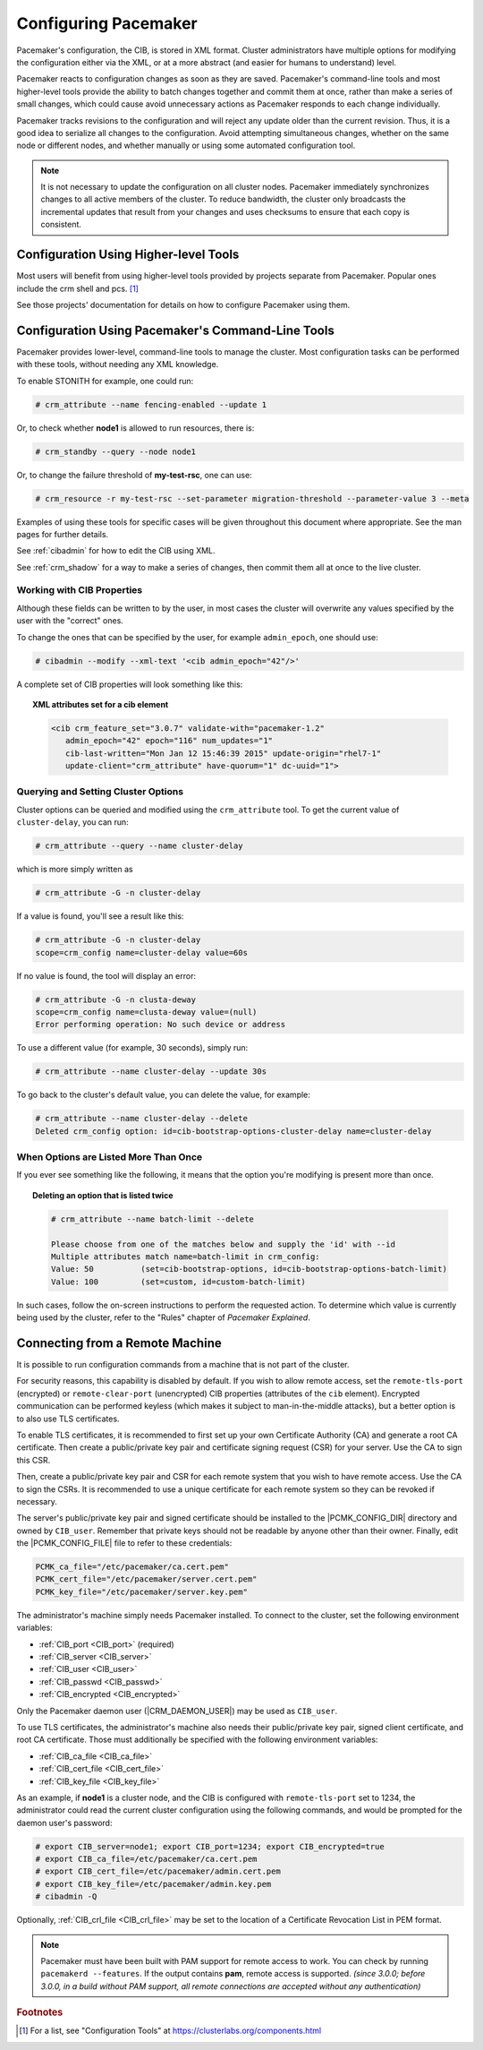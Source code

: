 .. index::
   single: configuration
   single: CIB

Configuring Pacemaker
---------------------

Pacemaker's configuration, the CIB, is stored in XML format. Cluster
administrators have multiple options for modifying the configuration either via
the XML, or at a more abstract (and easier for humans to understand) level.

Pacemaker reacts to configuration changes as soon as they are saved.
Pacemaker's command-line tools and most higher-level tools provide the ability
to batch changes together and commit them at once, rather than make a series of
small changes, which could cause avoid unnecessary actions as Pacemaker
responds to each change individually.

Pacemaker tracks revisions to the configuration and will reject any update
older than the current revision. Thus, it is a good idea to serialize all
changes to the configuration. Avoid attempting simultaneous changes, whether on
the same node or different nodes, and whether manually or using some automated
configuration tool.

.. note::

   It is not necessary to update the configuration on all cluster nodes.
   Pacemaker immediately synchronizes changes to all active members of the
   cluster. To reduce bandwidth, the cluster only broadcasts the incremental
   updates that result from your changes and uses checksums to ensure that each
   copy is consistent.


Configuration Using Higher-level Tools
######################################

Most users will benefit from using higher-level tools provided by projects
separate from Pacemaker. Popular ones include the crm shell and pcs. [#]_

See those projects' documentation for details on how to configure Pacemaker
using them.


Configuration Using Pacemaker's Command-Line Tools
##################################################

Pacemaker provides lower-level, command-line tools to manage the cluster. Most
configuration tasks can be performed with these tools, without needing any XML
knowledge.

To enable STONITH for example, one could run:

.. code-block:: none

   # crm_attribute --name fencing-enabled --update 1

Or, to check whether **node1** is allowed to run resources, there is:

.. code-block:: none

   # crm_standby --query --node node1

Or, to change the failure threshold of **my-test-rsc**, one can use:

.. code-block:: none

   # crm_resource -r my-test-rsc --set-parameter migration-threshold --parameter-value 3 --meta

Examples of using these tools for specific cases will be given throughout this
document where appropriate. See the man pages for further details.

See :ref:`cibadmin` for how to edit the CIB using XML.

See :ref:`crm_shadow` for a way to make a series of changes, then commit them
all at once to the live cluster.


.. index::
   single: configuration; CIB properties
   single: CIB; properties
   single: CIB property

Working with CIB Properties
___________________________

Although these fields can be written to by the user, in
most cases the cluster will overwrite any values specified by the
user with the "correct" ones.

To change the ones that can be specified by the user, for example
``admin_epoch``, one should use:

.. code-block:: none

   # cibadmin --modify --xml-text '<cib admin_epoch="42"/>'

A complete set of CIB properties will look something like this:

.. topic:: XML attributes set for a cib element

   .. code-block:: xml

      <cib crm_feature_set="3.0.7" validate-with="pacemaker-1.2" 
         admin_epoch="42" epoch="116" num_updates="1"
         cib-last-written="Mon Jan 12 15:46:39 2015" update-origin="rhel7-1"
         update-client="crm_attribute" have-quorum="1" dc-uuid="1">


.. index::
   single: configuration; cluster options

Querying and Setting Cluster Options
____________________________________

Cluster options can be queried and modified using the ``crm_attribute`` tool.
To get the current value of ``cluster-delay``, you can run:

.. code-block:: none

   # crm_attribute --query --name cluster-delay

which is more simply written as

.. code-block:: none

   # crm_attribute -G -n cluster-delay

If a value is found, you'll see a result like this:

.. code-block:: none

   # crm_attribute -G -n cluster-delay
   scope=crm_config name=cluster-delay value=60s

If no value is found, the tool will display an error:

.. code-block:: none

   # crm_attribute -G -n clusta-deway
   scope=crm_config name=clusta-deway value=(null)
   Error performing operation: No such device or address

To use a different value (for example, 30 seconds), simply run:

.. code-block:: none

   # crm_attribute --name cluster-delay --update 30s

To go back to the cluster's default value, you can delete the value, for example:

.. code-block:: none

   # crm_attribute --name cluster-delay --delete
   Deleted crm_config option: id=cib-bootstrap-options-cluster-delay name=cluster-delay


When Options are Listed More Than Once
______________________________________

If you ever see something like the following, it means that the option you're
modifying is present more than once.

.. topic:: Deleting an option that is listed twice

   .. code-block:: none

      # crm_attribute --name batch-limit --delete

      Please choose from one of the matches below and supply the 'id' with --id
      Multiple attributes match name=batch-limit in crm_config:
      Value: 50          (set=cib-bootstrap-options, id=cib-bootstrap-options-batch-limit)
      Value: 100         (set=custom, id=custom-batch-limit)

In such cases, follow the on-screen instructions to perform the requested
action.  To determine which value is currently being used by the cluster, refer
to the "Rules" chapter of *Pacemaker Explained*.


.. index::
   single: configuration; remote

.. _remote_connection:

Connecting from a Remote Machine
################################

It is possible to run configuration commands from a machine that is not part of
the cluster.

For security reasons, this capability is disabled by default. If you wish to
allow remote access, set the ``remote-tls-port`` (encrypted) or
``remote-clear-port`` (unencrypted) CIB properties (attributes of the ``cib``
element). Encrypted communication can be performed keyless (which makes it
subject to man-in-the-middle attacks), but a better option is to also use
TLS certificates.

To enable TLS certificates, it is recommended to first set up your own
Certificate Authority (CA) and generate a root CA certificate. Then create a
public/private key pair and certificate signing request (CSR) for your server.
Use the CA to sign this CSR.

Then, create a public/private key pair and CSR for each remote system that you
wish to have remote access.  Use the CA to sign the CSRs.  It is recommended to
use a unique certificate for each remote system so they can be revoked if
necessary.

The server's public/private key pair and signed certificate should be installed
to the |PCMK_CONFIG_DIR| directory and owned by ``CIB_user``. Remember that
private keys should not be readable by anyone other than their owner. Finally,
edit the |PCMK_CONFIG_FILE| file to refer to these credentials:

.. code-block:: none

   PCMK_ca_file="/etc/pacemaker/ca.cert.pem"
   PCMK_cert_file="/etc/pacemaker/server.cert.pem"
   PCMK_key_file="/etc/pacemaker/server.key.pem"

The administrator's machine simply needs Pacemaker installed. To connect to the
cluster, set the following environment variables:

* :ref:`CIB_port <CIB_port>` (required)
* :ref:`CIB_server <CIB_server>`
* :ref:`CIB_user <CIB_user>`
* :ref:`CIB_passwd <CIB_passwd>`
* :ref:`CIB_encrypted <CIB_encrypted>`

Only the Pacemaker daemon user (|CRM_DAEMON_USER|) may be used as ``CIB_user``.

To use TLS certificates, the administrator's machine also needs their
public/private key pair, signed client certificate, and root CA certificate.
Those must additionally be specified with the following environment variables:

* :ref:`CIB_ca_file <CIB_ca_file>`
* :ref:`CIB_cert_file <CIB_cert_file>`
* :ref:`CIB_key_file <CIB_key_file>`

As an example, if **node1** is a cluster node, and the CIB is configured with
``remote-tls-port`` set to 1234, the administrator could read the current
cluster configuration using the following commands, and would be prompted for
the daemon user's password:

.. code-block:: none

   # export CIB_server=node1; export CIB_port=1234; export CIB_encrypted=true
   # export CIB_ca_file=/etc/pacemaker/ca.cert.pem
   # export CIB_cert_file=/etc/pacemaker/admin.cert.pem
   # export CIB_key_file=/etc/pacemaker/admin.key.pem
   # cibadmin -Q

Optionally, :ref:`CIB_crl_file <CIB_crl_file>` may be set to the location of a
Certificate Revocation List in PEM format.

.. note::

   Pacemaker must have been built with PAM support for remote access to work.
   You can check by running ``pacemakerd --features``. If the output contains
   **pam**, remote access is supported. *(since 3.0.0; before 3.0.0, in a build
   without PAM support, all remote connections are accepted without any
   authentication)*

.. rubric:: Footnotes

.. [#] For a list, see "Configuration Tools" at
       https://clusterlabs.org/components.html
